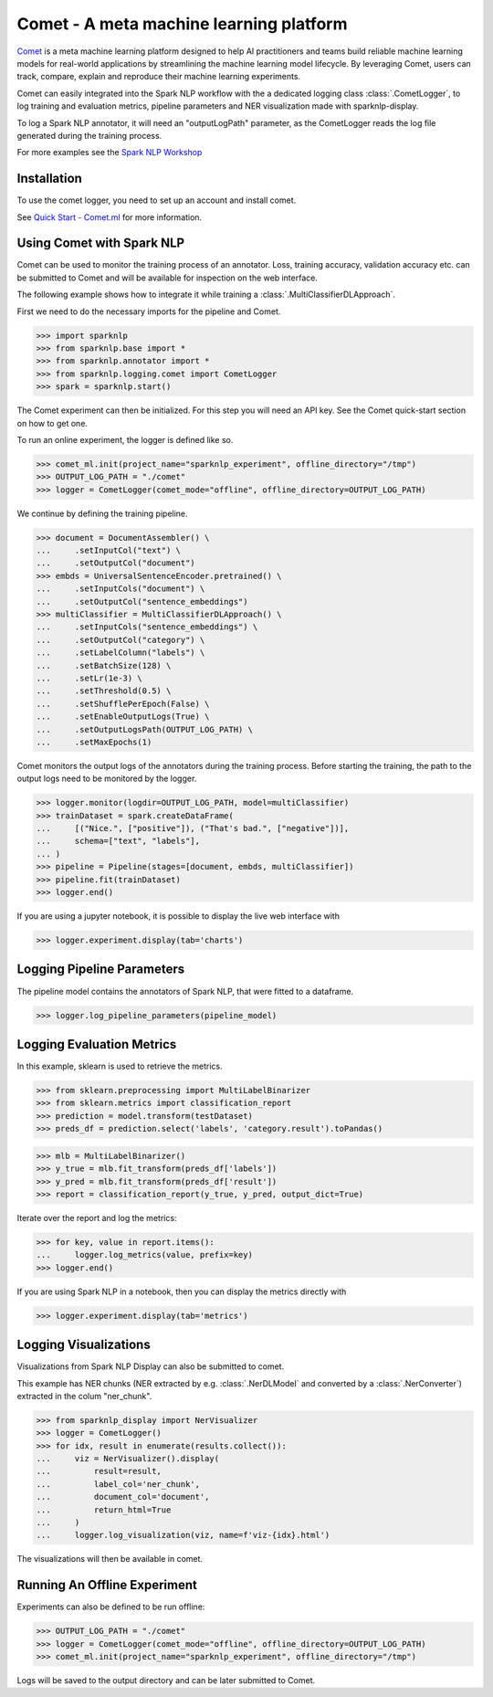 ..  Licensed to the Apache Software Foundation (ASF) under one
    or more contributor license agreements.  See the NOTICE file
    distributed with this work for additional information
    regarding copyright ownership.  The ASF licenses this file
    to you under the Apache License, Version 2.0 (the
    "License"); you may not use this file except in compliance
    with the License.  You may obtain a copy of the License at

..    http://www.apache.org/licenses/LICENSE-2.0

..  Unless required by applicable law or agreed to in writing,
    software distributed under the License is distributed on an
    "AS IS" BASIS, WITHOUT WARRANTIES OR CONDITIONS OF ANY
    KIND, either express or implied.  See the License for the
    specific language governing permissions and limitations
    under the License.

########################################
Comet - A meta machine learning platform
########################################

`Comet <https://www.comet.ml/>`__ is a meta machine learning platform
designed to help AI practitioners and teams build reliable machine learning
models for real-world applications by streamlining the machine learning
model lifecycle. By leveraging Comet, users can track, compare, explain and
reproduce their machine learning experiments.

Comet can easily integrated into the Spark NLP workflow with the a dedicated
logging class :class:`.CometLogger`, to log training and evaluation metrics,
pipeline parameters and NER visualization made with sparknlp-display.

To log a Spark NLP annotator, it will need an "outputLogPath" parameter, as the
CometLogger reads the log file generated during the training process.

For more examples see the `Spark NLP Workshop
<https://github.com/JohnSnowLabs/spark-nlp-workshop/blob/master/tutorials/logging/Comet_SparkNLP_Intergration.ipynb>`__

************
Installation
************

To use the comet logger, you need to set up an account and install comet.

See `Quick Start - Comet.ml <https://www.comet.ml/docs/quick-start/>`__ for more
information.


**************************
Using Comet with Spark NLP
**************************

Comet can be used to monitor the training process of an annotator. Loss,
training accuracy, validation accuracy etc. can be submitted to Comet and will
be available for inspection on the web interface.

The following example shows how to integrate it while training a
:class:`.MultiClassifierDLApproach`.

First we need to do the necessary imports for the pipeline and Comet.

>>> import sparknlp
>>> from sparknlp.base import *
>>> from sparknlp.annotator import *
>>> from sparknlp.logging.comet import CometLogger
>>> spark = sparknlp.start()

The Comet experiment can then be initialized. For this step you will need an API
key. See the Comet quick-start section on how to get one.

To run an online experiment, the logger is defined like so.

>>> comet_ml.init(project_name="sparknlp_experiment", offline_directory="/tmp")
>>> OUTPUT_LOG_PATH = "./comet"
>>> logger = CometLogger(comet_mode="offline", offline_directory=OUTPUT_LOG_PATH)

We continue by defining the training pipeline.

>>> document = DocumentAssembler() \
...     .setInputCol("text") \
...     .setOutputCol("document")
>>> embds = UniversalSentenceEncoder.pretrained() \
...     .setInputCols("document") \
...     .setOutputCol("sentence_embeddings")
>>> multiClassifier = MultiClassifierDLApproach() \
...     .setInputCols("sentence_embeddings") \
...     .setOutputCol("category") \
...     .setLabelColumn("labels") \
...     .setBatchSize(128) \
...     .setLr(1e-3) \
...     .setThreshold(0.5) \
...     .setShufflePerEpoch(False) \
...     .setEnableOutputLogs(True) \
...     .setOutputLogsPath(OUTPUT_LOG_PATH) \
...     .setMaxEpochs(1)

Comet monitors the output logs of the annotators during the training process.
Before starting the training, the path to the output logs need to be monitored
by the logger.

>>> logger.monitor(logdir=OUTPUT_LOG_PATH, model=multiClassifier)
>>> trainDataset = spark.createDataFrame(
...     [("Nice.", ["positive"]), ("That's bad.", ["negative"])],
...     schema=["text", "labels"],
... )
>>> pipeline = Pipeline(stages=[document, embds, multiClassifier])
>>> pipeline.fit(trainDataset)
>>> logger.end()

If you are using a jupyter notebook, it is possible to display the live web
interface with

>>> logger.experiment.display(tab='charts')

***************************
Logging Pipeline Parameters
***************************

The pipeline model contains the annotators of Spark NLP, that were
fitted to a dataframe.

>>> logger.log_pipeline_parameters(pipeline_model)

**************************
Logging Evaluation Metrics
**************************

In this example, sklearn is used to retrieve the metrics.

>>> from sklearn.preprocessing import MultiLabelBinarizer
>>> from sklearn.metrics import classification_report
>>> prediction = model.transform(testDataset)
>>> preds_df = prediction.select('labels', 'category.result').toPandas()

>>> mlb = MultiLabelBinarizer()
>>> y_true = mlb.fit_transform(preds_df['labels'])
>>> y_pred = mlb.fit_transform(preds_df['result'])
>>> report = classification_report(y_true, y_pred, output_dict=True)

Iterate over the report and log the metrics:

>>> for key, value in report.items():
...     logger.log_metrics(value, prefix=key)
>>> logger.end()

If you are using Spark NLP in a notebook, then you can display the
metrics directly with

>>> logger.experiment.display(tab='metrics')

**********************
Logging Visualizations
**********************

Visualizations from Spark NLP Display can also be submitted to comet.

This example has NER chunks (NER extracted by e.g. :class:`.NerDLModel`
and converted by a :class:`.NerConverter`) extracted in the colum
"ner_chunk".

>>> from sparknlp_display import NerVisualizer
>>> logger = CometLogger()
>>> for idx, result in enumerate(results.collect()):
...     viz = NerVisualizer().display(
...         result=result,
...         label_col='ner_chunk',
...         document_col='document',
...         return_html=True
...     )
...     logger.log_visualization(viz, name=f'viz-{idx}.html')

The visualizations will then be available in comet.

*****************************
Running An Offline Experiment
*****************************

Experiments can also be defined to be run offline:

>>> OUTPUT_LOG_PATH = "./comet"
>>> logger = CometLogger(comet_mode="offline", offline_directory=OUTPUT_LOG_PATH)
>>> comet_ml.init(project_name="sparknlp_experiment", offline_directory="/tmp")

Logs will be saved to the output directory and can be later submitted to
Comet.
